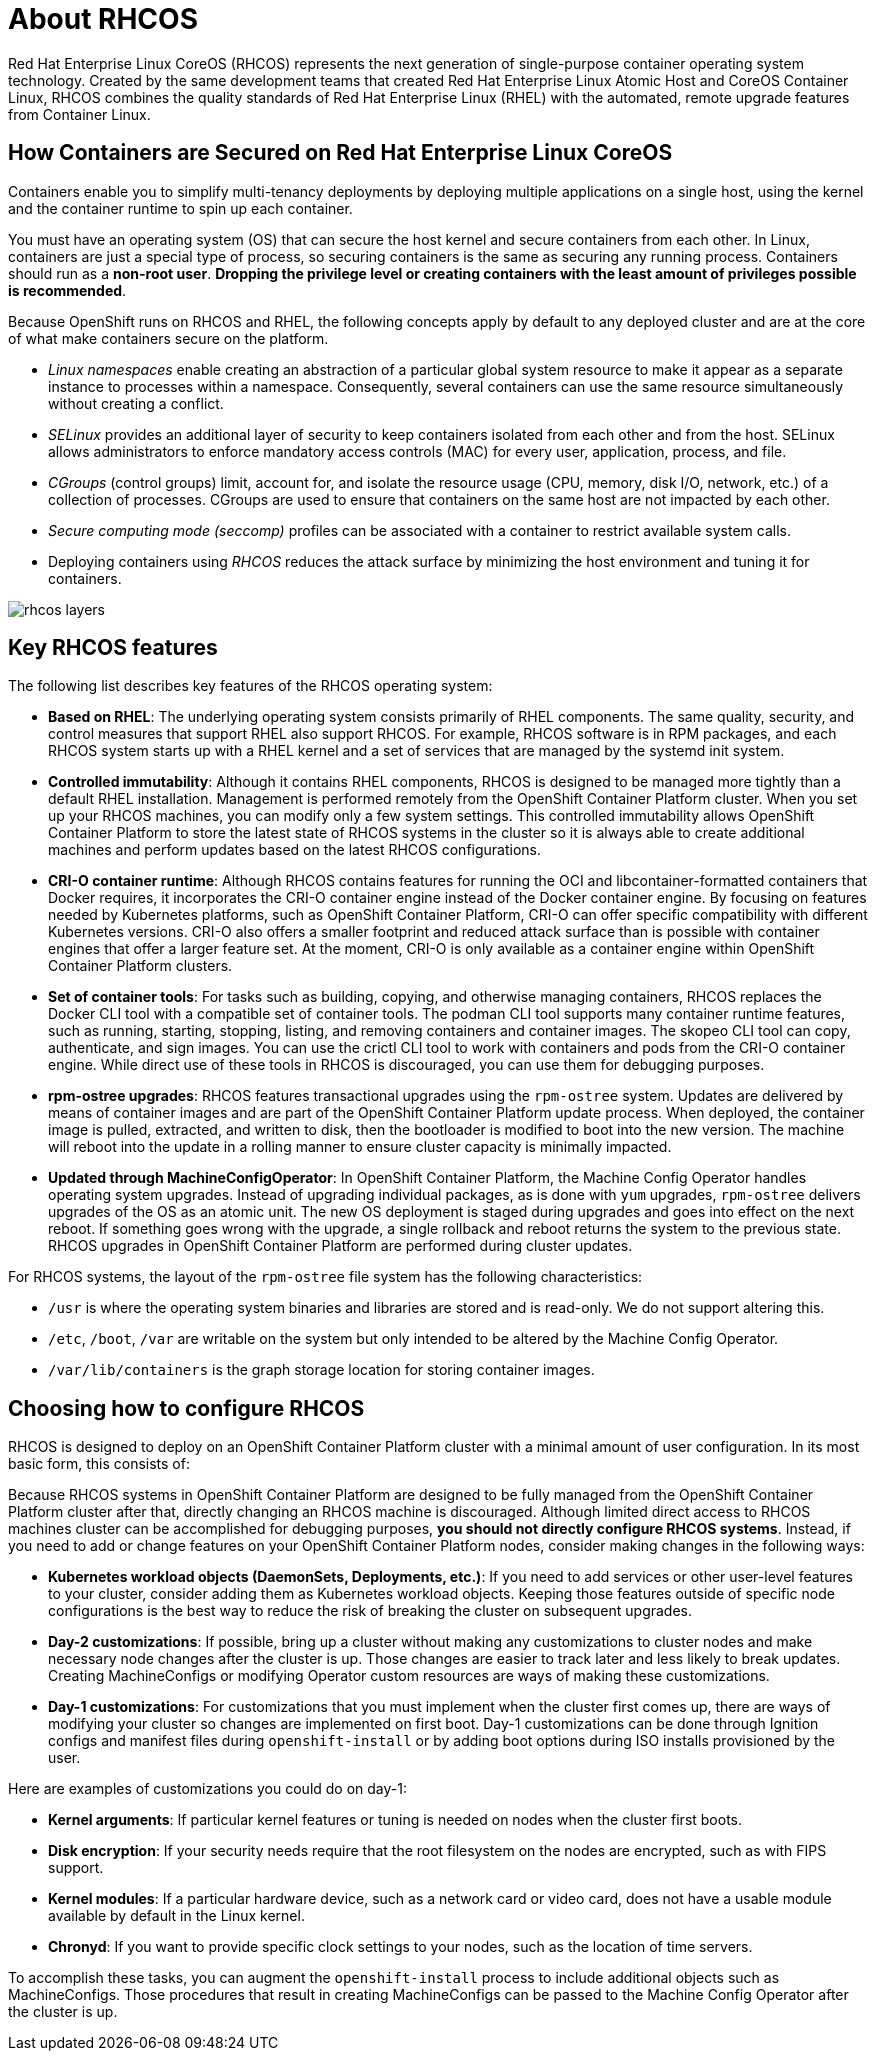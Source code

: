 = About RHCOS

Red Hat Enterprise Linux CoreOS (RHCOS) represents the next generation of single-purpose
container operating system technology. Created by the same development teams
that created Red Hat Enterprise Linux Atomic Host and CoreOS Container Linux,
RHCOS combines the quality standards of Red Hat Enterprise Linux (RHEL)
with the automated, remote upgrade features from Container Linux.

== How Containers are Secured on Red Hat Enterprise Linux CoreOS

Containers enable you to simplify multi-tenancy deployments by deploying
multiple applications on a single host, using the kernel and the container runtime
to spin up each container.

You must have an operating system (OS) that can secure the host kernel and
secure containers from each other. In Linux, containers are just a special type
of process, so securing containers is the same as securing any running process.
Containers should run as a *non-root user*. *Dropping the privilege level or
creating containers with the least amount of privileges possible is recommended*.

Because OpenShift runs on RHCOS and RHEL, the following concepts apply by default to any deployed
cluster and are at the core of what make containers secure on the platform.

- _Linux namespaces_ enable creating an abstraction of a particular global system
resource to make it appear as a separate instance to processes within a
namespace. Consequently, several containers can use the same resource
simultaneously without creating a conflict.

- _SELinux_ provides an additional layer of security to keep containers isolated
from each other and from the host. SELinux allows administrators to enforce
mandatory access controls (MAC) for every user, application, process, and file.

- _CGroups_ (control groups) limit, account for, and isolate the resource usage
(CPU, memory, disk I/O, network, etc.) of a collection of processes. CGroups are
used to ensure that containers on the same host are not impacted by each other.

- _Secure computing mode (seccomp)_ profiles can be associated with a container to
restrict available system calls.

- Deploying containers using _RHCOS_ reduces the attack surface by minimizing the host environment and tuning it for containers.

image::_images/rhcos_layers.png[]

== Key RHCOS features

The following list describes key features of the RHCOS operating system:

* **Based on RHEL**: The underlying operating system consists primarily of RHEL components.
The same quality, security, and control measures that support RHEL also support
RHCOS. For example, RHCOS software is in
RPM packages, and each RHCOS system starts up with a RHEL kernel and a set
of services that are managed by the systemd init system.

* **Controlled immutability**: Although it contains RHEL components, RHCOS
is designed to be managed
more tightly than a default RHEL installation. Management is
performed remotely from the OpenShift Container Platform cluster. When you set up your
RHCOS machines, you can modify only a few system settings. This controlled
immutability allows OpenShift Container Platform to
store the latest state of RHCOS systems in the cluster so it is always
able to create additional machines and perform updates based on the latest RHCOS
configurations.

* **CRI-O container runtime**: Although RHCOS contains features for running the
OCI and libcontainer-formatted containers that Docker requires, it incorporates
the CRI-O container engine instead of the Docker container engine. 
By focusing on features needed by Kubernetes platforms, such as OpenShift Container Platform, 
CRI-O can offer specific compatibility with different Kubernetes versions. CRI-O also offers a smaller
footprint and reduced attack surface than is possible with container engines
that offer a larger feature set. At the moment, CRI-O is only available as a
container engine within OpenShift Container Platform clusters.

* **Set of container tools**: For tasks such as building, copying, and otherwise
managing containers, RHCOS replaces the Docker CLI tool with a compatible
set of container tools. The podman CLI tool supports many container runtime
features, such as running, starting, stopping, listing, and removing containers
and container images. The skopeo CLI tool can copy, authenticate, and sign
images. You can use the crictl CLI tool to work with containers and pods from the
CRI-O container engine. While direct use of these tools in RHCOS is
discouraged, you can use them for debugging purposes.

* **rpm-ostree upgrades**: RHCOS features transactional upgrades using
the `rpm-ostree` system.
Updates are delivered by means of container images and are part of the
OpenShift Container Platform update process. When deployed, the container image is pulled,
extracted, and written to disk, then the bootloader is modified to boot into
the new version. The machine will reboot into the update in a rolling manner to
ensure cluster capacity is minimally impacted.

* **Updated through MachineConfigOperator**:
In OpenShift Container Platform, the Machine Config Operator handles operating system upgrades.
Instead of upgrading individual packages, as is done with `yum`
upgrades, `rpm-ostree` delivers upgrades of the OS as an atomic unit. The
new OS deployment is staged during upgrades and goes into effect on the next reboot.
If something goes wrong with the upgrade, a single rollback and reboot returns the
system to the previous state. RHCOS upgrades in OpenShift Container Platform are performed
during cluster updates.

For RHCOS systems, the layout of the `rpm-ostree` file system has the
 following characteristics:

* `/usr` is where the operating system binaries and libraries are stored and is
 read-only. We do not support altering this.
* `/etc`, `/boot`, `/var` are writable on the system but only intended to be altered
 by the Machine Config Operator.
* `/var/lib/containers` is the graph storage location for storing container
 images.

== Choosing how to configure RHCOS

RHCOS is designed to deploy on an OpenShift Container Platform cluster with a minimal amount
of user configuration. In its most basic form, this consists of:

Because RHCOS systems in OpenShift Container Platform are designed to be fully managed
from the OpenShift Container Platform cluster after that, directly changing an RHCOS machine is
discouraged. Although limited direct access to RHCOS machines
cluster can be accomplished for debugging purposes, *you should not directly configure
RHCOS systems*.
Instead, if you need to add or change features on your OpenShift Container Platform nodes,
consider making changes in the following ways:

* **Kubernetes workload objects (DaemonSets, Deployments, etc.)**: If you need to
add services or other user-level features to your cluster, consider adding them as
Kubernetes workload objects. Keeping those features outside of specific node
configurations is the best way to reduce the risk of breaking the cluster on
subsequent upgrades.

* **Day-2 customizations**: If possible, bring up a cluster without making any
customizations to cluster nodes and make necessary node changes after the cluster is up.
Those changes are easier to track later and less likely to break updates.
Creating MachineConfigs or modifying Operator custom resources
are ways of making these customizations.

* **Day-1 customizations**: For customizations that you must implement when the
cluster first comes up, there are ways of modifying your cluster so changes are
implemented on first boot.
Day-1 customizations can be done through Ignition configs and manifest files
during `openshift-install` or by adding boot options during ISO installs
provisioned by the user.

Here are examples of customizations you could do on day-1:

* **Kernel arguments**: If particular kernel features or tuning is needed on nodes when the cluster first boots.

* **Disk encryption**: If your security needs require that the root filesystem on the nodes are encrypted, such as with FIPS support.

* **Kernel modules**: If a particular hardware device, such as a network card or video card, does not have a usable module available by default in the Linux kernel.

* **Chronyd**: If you want to provide specific clock settings to your nodes,
such as the location of time servers.

To accomplish these tasks, you can augment the `openshift-install` process to include additional
objects such as MachineConfigs.
Those procedures that result in creating MachineConfigs can be passed to the Machine Config Operator
after the cluster is up.